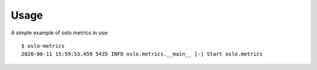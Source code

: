 =====
Usage
=====

A simple example of oslo.metrics in use::

    $ oslo-metrics
    2020-06-11 15:59:53.459 5435 INFO oslo.metrics.__main__ [-] Start oslo.metrics
